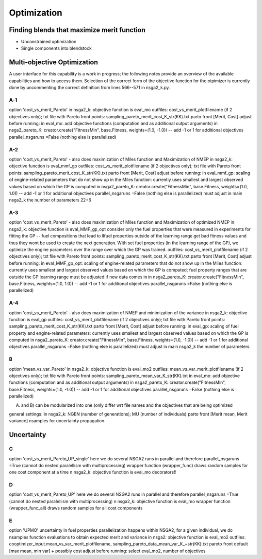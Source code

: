 Optimization
============

Finding blends that maximize merit function
-------------------------------------------

* Unconstrained optimization
* Single components into blendstock

Multi-objective Optimization
----------------------------

A user interface for this capability is a work in progress; the following notes provide an overview of the available capabilities and how to access them. Selection of the correct form of the objective function for the otpimizer is currently done by uncommenting the correct definition from lines 566--571 in nsga2_k.py. 


A-1
~~~
option 'cost_vs_merit_Pareto'
in nsga2_k: objective function is eval_mo
outfiles: cost_vs_merit_plotfilename (if 2 objectives only); txt file with Pareto front points: sampling_pareto_merit_cost_K_str(KK).txt
parto front [Merit, Cost]
adjust before running: 
in eval_mo: add objective functions (computation and as additional output arguments)
in nsga2_pareto_K: creator.create("FitnessMin", base.Fitness, weights=(1.0, -1.0)) -- add -1 or 1 for additional objectives
parallel_nsgaruns =False (nothing else is parallelized)

A-2
~~~~
option 'cost_vs_merit_Pareto' - also does maximization of Miles function and Maximization of NMEP
in nsga2_k: objective function is eval_mmf_gp
outfiles: cost_vs_merit_plotfilename (if 2 objectives only); txt file with Pareto front points: sampling_pareto_merit_cost_K_str(KK).txt
parto front [Merit, Cost]
adjust before running: 
in eval_mmf_gp: scaling of engine-related parameters that do not show up in the Miles function: currently uses smallest and largest observed values based on which the GP is computed
in nsga2_pareto_K: creator.create("FitnessMin", base.Fitness, weights=(1.0, 1.0)) -- add -1 or 1 for additional objectives
parallel_nsgaruns =False (nothing else is parallelized)
must adjust in main nsga2_k the number of parameters 22+6

A-3
~~~~
option 'cost_vs_merit_Pareto' - also does maximization of Miles function and Maximization of optimized NMEP
in nsga2_k: objective function is eval_MMF_gp_opt
consider only the fuel properties that were measured in experiments for fitting the GP -- fuel compositions that lead to llfuel properties outside of the learning range get bad fitness values and thus they wont be used to create the next generation.
With set fuel properties (in the learning range of the GP), we optimize the engine parameters over the range over which the GP was trained.
outfiles: cost_vs_merit_plotfilename (if 2 objectives only); txt file with Pareto front points: sampling_pareto_merit_cost_K_str(KK).txt
parto front [Merit, Cost]
adjust before running: 
in eval_MMF_gp_opt: scaling of engine-related parameters that do not show up in the Miles function: currently uses smallest and largest observed values based on which the GP is computed; fuel property ranges that are outside the GP learning range must be adjusted if new data comes in
in nsga2_pareto_K: creator.create("FitnessMin", base.Fitness, weights=(1.0, 1.0)) -- add -1 or 1 for additional objectives
parallel_nsgaruns =False (nothing else is parallelized)

A-4
~~~~
option 'cost_vs_merit_Pareto' - also does maximization of NMEP and minimization of the variance
in nsga2_k: objective function is eval_gp
outfiles: cost_vs_merit_plotfilename (if 2 objectives only); txt file with Pareto front points: sampling_pareto_merit_cost_K_str(KK).txt
parto front [Merit, Cost]
adjust before running: 
in eval_gp: scaling of fuel property and engine-related parameters: currently uses smallest and largest observed values based on which the GP is computed
in nsga2_pareto_K: creator.create("FitnessMin", base.Fitness, weights=(1.0, -1.0)) -- add -1 or 1 for additional objectives
parallel_nsgaruns =False (nothing else is parallelized)
must adjust in main nsga2_k the number of parameters

B
~~~
option 'mean_vs_var_Pareto'
in nsga2_k: objective function is eval_mo2
outfiles: mean_vs_var_merit_plotfilename (if 2 objectives only); txt file with Pareto front points: sampling_pareto_mean_var_K_str(KK).txt
in eval_mo: add objective functions (computation and as additional output arguments)
in nsga2_pareto_K: creator.create("FitnessMin", base.Fitness, weights=(1.0, -1.0)) -- add -1 or 1 for additional objectives
parallel_nsgaruns =False (nothing else is parallelized)

A) and B) can be modularized into one (only differ wrt file names and the objectives that are being optimized






general settings:
in nsga2_k: NGEN (number of generations); MU (number of individuals)
parto front [Merit mean, Merit variance]
nsamples for uncertainty propagation



Uncertainty
-----------

C
~~
option 'cost_vs_merit_Pareto_UP_single'
here we do several NSGA2 runs in parallel and therefore parallel_nsgaruns =True (cannot do nested paralellism with multiprocessing)
wrapper function (wrapper_func) draws random samples for one cost component at a time
n nsga2_k: objective function is eval_mo
decorators!!

D
~~
option 'cost_vs_merit_Pareto_UP'
here we do several NSGA2 runs in parallel and therefore parallel_nsgaruns =True (cannot do nested paralellism with multiprocessing)
n nsga2_k: objective function is eval_mo
wrapper function (wrapper_func_all) draws random samples for all cost components

E
~~
option 'UPMO'
uncertainty in fuel properties
parallelization happens within NSGA2, for a given individual, we do nsamples function evaluations to obtain expected merit and variance
in nsga2: objective function is eval_mo2
outfiles: cooptimizer_input.mean_vs_var_merit_plotfilename, sampling_pareto_data_mean_var_K_+str(KK).txt
pareto front default [max mean, min var] + possibly cost
adjust before running: select eval_mo2, number of objectives
